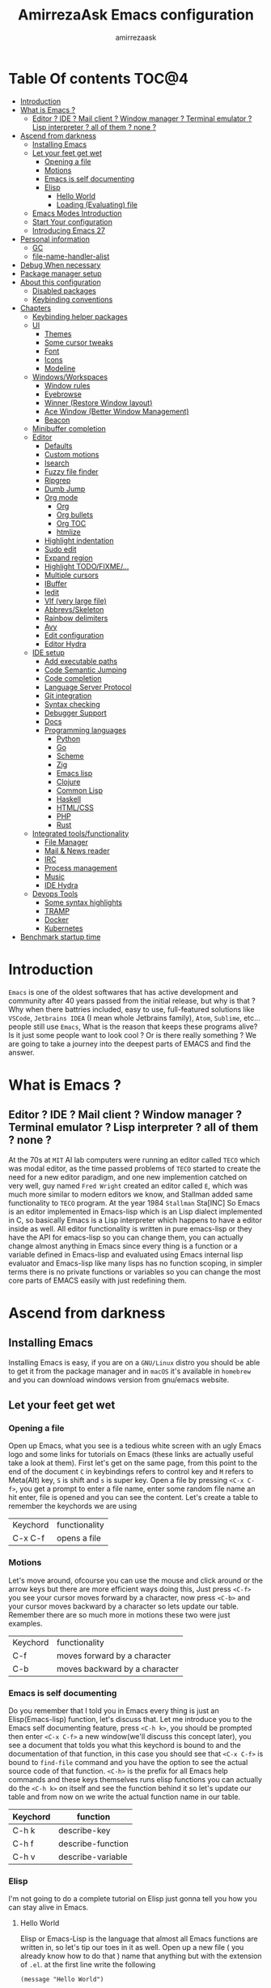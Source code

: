 #+TITLE: AmirrezaAsk Emacs configuration
#+AUTHOR: amirrezaask
* Table Of contents                                                     :TOC@4:
- [[#introduction][Introduction]]
- [[#what-is-emacs-][What is Emacs ?]]
  - [[#editor--ide--mail-client--window-manager--terminal-emulator--lisp-interpreter--all-of-them--none-][Editor ? IDE ? Mail client ? Window manager ? Terminal emulator ? Lisp interpreter ? all of them ? none ?]]
- [[#ascend-from-darkness][Ascend from darkness]]
  - [[#installing-emacs][Installing Emacs]]
  - [[#let-your-feet-get-wet][Let your feet get wet]]
    - [[#opening-a-file][Opening a file]]
    - [[#motions][Motions]]
    - [[#emacs-is-self-documenting][Emacs is self documenting]]
    - [[#elisp][Elisp]]
      - [[#hello-world][Hello World]]
      - [[#loading-evaluating-file][Loading (Evaluating) file]]
  - [[#emacs-modes-introduction][Emacs Modes Introduction]]
  - [[#start-your-configuration][Start Your configuration]]
  - [[#introducing-emacs-27][Introducing Emacs 27]]
- [[#personal-information][Personal information]]
  - [[#gc][GC]]
  - [[#file-name-handler-alist][file-name-handler-alist]]
- [[#debug-when-necessary][Debug When necessary]]
- [[#package-manager-setup][Package manager setup]]
- [[#about-this-configuration][About this configuration]]
  - [[#disabled-packages][Disabled packages]]
  - [[#keybinding-conventions][Keybinding conventions]]
- [[#chapters][Chapters]]
  - [[#keybinding-helper-packages][Keybinding helper packages]]
  - [[#ui][UI]]
    - [[#themes][Themes]]
    - [[#some-cursor-tweaks][Some cursor tweaks]]
    - [[#font][Font]]
    - [[#icons][Icons]]
    - [[#modeline][Modeline]]
  - [[#windowsworkspaces][Windows/Workspaces]]
    - [[#window-rules][Window rules]]
    - [[#eyebrowse][Eyebrowse]]
    - [[#winner-restore-window-layout][Winner (Restore Window layout)]]
    - [[#ace-window-better-window-management][Ace Window (Better Window Management)]]
    - [[#beacon][Beacon]]
  - [[#minibuffer-completion][Minibuffer completion]]
  - [[#editor][Editor]]
    - [[#defaults][Defaults]]
    - [[#custom-motions][Custom motions]]
    - [[#isearch][Isearch]]
    - [[#fuzzy-file-finder][Fuzzy file finder]]
    - [[#ripgrep][Ripgrep]]
    - [[#dumb-jump][Dumb Jump]]
    - [[#org-mode][Org mode]]
      - [[#org][Org]]
      - [[#org-bullets][Org bullets]]
      - [[#org-toc][Org TOC]]
      - [[#htmlize][htmlize]]
    - [[#highlight-indentation][Highlight indentation]]
    - [[#sudo-edit][Sudo edit]]
    - [[#expand-region][Expand region]]
    - [[#highlight-todofixme][Highlight TODO/FIXME/...]]
    - [[#multiple-cursors][Multiple cursors]]
    - [[#ibuffer][IBuffer]]
    - [[#iedit][Iedit]]
    - [[#vlf-very-large-file][Vlf (very large file)]]
    - [[#abbrevsskeleton][Abbrevs/Skeleton]]
    - [[#rainbow-delimiters][Rainbow delimiters]]
    - [[#avy][Avy]]
    - [[#edit-configuration][Edit configuration]]
    - [[#editor-hydra][Editor Hydra]]
  - [[#ide-setup][IDE setup]]
    - [[#add-executable-paths][Add executable paths]]
    - [[#code-semantic-jumping][Code Semantic Jumping]]
    - [[#code-completion][Code completion]]
    - [[#language-server-protocol][Language Server Protocol]]
    - [[#git-integration][Git integration]]
    - [[#syntax-checking][Syntax checking]]
    - [[#debugger-support][Debugger Support]]
    - [[#docs][Docs]]
    - [[#programming-languages][Programming languages]]
      - [[#python][Python]]
      - [[#go][Go]]
      - [[#scheme][Scheme]]
      - [[#zig][Zig]]
      - [[#emacs-lisp][Emacs lisp]]
      - [[#clojure][Clojure]]
      - [[#common-lisp][Common Lisp]]
      - [[#haskell][Haskell]]
      - [[#htmlcss][HTML/CSS]]
      - [[#php][PHP]]
      - [[#rust][Rust]]
  - [[#integrated-toolsfunctionality][Integrated tools/functionality]]
    - [[#file-manager][File Manager]]
    - [[#mail--news-reader][Mail & News reader]]
    - [[#irc][IRC]]
    - [[#process-management][Process management]]
    - [[#music][Music]]
    - [[#ide-hydra][IDE Hydra]]
  - [[#devops-tools][Devops Tools]]
    - [[#some-syntax-highlights][Some syntax highlights]]
    - [[#tramp][TRAMP]]
    - [[#docker][Docker]]
    - [[#kubernetes][Kubernetes]]
- [[#benchmark-startup-time][Benchmark startup time]]

* Introduction
=Emacs= is one of the oldest softwares that has active development and community after 40 years passed from the initial release, but why is
that ? Why when there battries included, easy to use, full-featured solutions like =VSCode=, =Jetbrains IDEA= (I mean whole Jetbrains family),
 =Atom=, =Sublime=, etc... people still use =Emacs=, What is the reason that keeps these programs alive? Is it just some people want to look
cool ? Or is there really something ? We are going to take a journey into the deepest parts of EMACS and find the answer.
* What is Emacs ?
** Editor ? IDE ? Mail client ? Window manager ? Terminal emulator ? Lisp interpreter ? all of them ? none ?
At the 70s at =MIT= AI lab computers were running an editor called =TECO= which was modal editor, as the time passed
problems of =TECO= started to create the need for a new editor paradigm, and one new implemention
 catched on very well, guy named =Fred Wright= created an editor called =E=, which was much more similar to modern
editors we know, and Stallman added same functionality to =TECO= program.
At the year 1984 =Stallman= Sta[INC]
So Emacs is an editor implemented in Emacs-lisp which is an Lisp dialect implemented in C, so basically Emacs is
a Lisp interpreter which happens to have a editor inside as well. All editor functionality is written in pure emacs-lisp
or they have the API for emacs-lisp so you can change them, you can actually change almost anything in Emacs since
every thing is a function or a variable defined in Emacs-lisp and evaluated using Emacs internal lisp evaluator and 
Emacs-lisp like many lisps has no function scoping, in simpler terms there is no private functions or variables so 
you can change the most core parts of EMACS easily with just redefining them.
* Ascend from darkness
** Installing Emacs
Installing Emacs is easy, if you are on a =GNU/Linux= distro you should be able to get it from the package manager and
in =macOS= it's available in =homebrew= and you can download windows version from gnu/emacs website.
** Let your feet get wet
*** Opening a file
Open up Emacs, what you see is a tedious white screen with an ugly Emacs logo and some links for tutorials on Emacs
(these links are actually useful take a look at them). First let's get on the same page, from this point to the
end of the document =C= in keybindings refers to control key and =M= refers to Meta(Alt) key, =S= is shift and =s= 
is super key. Open a file by pressing =<C-x C-f>=, you get a prompt to enter a file name, enter some random file name
an hit enter, file is opened and you can see the content. Let's create a table to remember the keychords we are using

| Keychord | functionality |
| C-x C-f  | opens a file  |

*** Motions
Let's move around, ofcourse you can use the mouse and click around or the arrow keys but there are more efficient
ways doing this, Just press =<C-f>= you see your cursor moves forward by a character, now press =<C-b>= and your 
cursor moves backward by a character so lets update our table. Remember there are so much more in motions these two
were just examples.

| Keychord | functionality                 |
| C-f      | moves forward by a character  |
| C-b      | moves backward by a character |

*** Emacs is self documenting
Do you remember that I told you in Emacs every thing is just an Elisp(Emacs-lisp) function, let's discuss that.
Let me introduce you to the Emacs self documenting feature, press =<C-h k>=, you should be prompted then enter
=<C-x C-f>= a new window(we'll discuss this concept later), you see a document that tolds you what this keychord
is bound to and the documentation of that function, in this case you should see that =<C-x C-f>= is bound to 
=find-file= command and you have the option to see the actual source code of that function. =<C-h>= is the prefix 
for all Emacs help commands and these keys themselves runs elisp functions you can actually do the =<C-h k>=
on itself and see the function behind it so let's update our table and from now on we write the actual function name 
in our table.

| Keychord | function          |
|----------+-------------------|
| C-h k    | describe-key      |
| C-h f    | describe-function |
| C-h v    | describe-variable |

*** Elisp
I'm not going to do a complete tutorial on Elisp just gonna tell you how you can stay alive in Emacs.
**** Hello World
Elisp or Emacs-Lisp is the language that almost all Emacs functions are written in, so let's tip our toes in it as 
well.
Open up a new file ( you already know how to do that ) name that anything but with the extension of =.el=.
at the first line write the following 
#+BEGIN_SRC 
(message "Hello World")
#+END_SRC
and then move your cursor to the end of the line using =<C-e>= and then press =<C-x C-e>=, now look at the =minibuffer=
you see the ="Hello World"= in there. Don't forget to =describe-key= the two keychords that you just used.
**** Loading (Evaluating) file
:PROPERTIES:
  :header-args: :tangle no
  :END:
You can evaluate eLisp expressions like you now know but you also can load a whole elisp file using =load-file= function
#+BEGIN_SRC 
(load-file "file.el")
#+END_SRC

** Emacs Modes Introduction
 First let's talk about modes, Modes are the conventional way to add functionality to Emacs.
 There are two groups of modes, Major modes and minor modes, Major modes are single modes that 
 get's loaded with a specific file extension, and they provide basic syntax highlighting.
 but minor modes are modes that can be loaded together for a buffer, so each buffer has a single 
 major mode, and multiple minor modes that added different abilities to emacs for a buffer.
 Forexample line numbers is a minor mode that is enabled globally for all buffers so all buffers
 show line numbers.
 Now that we have cool looks, 
** Start Your configuration
 Emacs configuration is nothing other than a simple elisp file that emacs loads at the startup we can specify that
 using =-l= flag to load specific file. so let's do that. Open an elisp file and name that =config.el=, and just put
 a simple hello world message in it, now go to terminal and enter =emacs -l config.el= when this instance of emacs starts
 up =switch-to-buffer= (this is a function you can describe-function it and find the keybindings little exercise)
 to the buffer called =*Messages*= and you should see your message in that buffer somewhere.
 Now you can write any elisp code in your config.el file and emacs always evaluates them as long as you pass the
 -l flag, but the conventional way of doing emacs configuration is using =~/.emacs.d/init.el= file which emacs 
 automatically loads in the startup, it's kind of the default file for this purpose.

** Introducing Emacs 27
Emacs 27 has a lot to offer, a new json parser that is implemented natively (C code) so it should speed
up the JSON based operations like LSP a lot, another thing about Emacs 27 is =early-init.el= file that gets
loaded before init.el and before GUI and package manager starts so it can help us configure Emacs even further.

* Personal information
#+begin_src emacs-lisp
    (setq user-full-name "AmirrezaAskarpour"
          user-mail-address "raskarpour@gmail.com")
#+end_src
n* Emacs internals optimizations
:PROPERTIES:
  :header-args: :tangle no
  :END:
I moved all of the code of this part to =early-init.el=.
** GC
Emacs is a really old software, many of the default values in Emacs aren't actually suited for today's
modern computers. Emacs has a built-in Garbage collector that does garbage collection every time Emacs lisp
VM reaches a threshold of memory usage, and this garbage collector sweeps are sometimes annoying, but remember 
garbage collector threshold is a tricky setting, if you set it to low you will start experiencing a lot of GC sweeps that slow you down
and if you set it very high GC sweeps take forever to finish. Default Emacs =gc-cons-threshold= is set to =800000=
which is not really enough specially for Emacs startup since it needs to scan through all your installed packages
so we are going to increase it during startup time and then after Emacs initialization we can decrease it again.
#+begin_src emacs-lisp
  (message "$$$$$$$$$$$$$$$$ should be disabled")
  (setq gc-cons-threshold (* 1024 1024 100)) ;; 100MB for Emacs initialization process
  (add-hook 'after-init-hook (lambda ()
                               (setq gc-cons-threshold (* 1024 1024 20)))) ;; reseting the gc cons to 20MB
#+end_src
** file-name-handler-alist
Emacs has a global variable called =file-name-handler-alist=, it stores handlers for various file extensions, before =use-package= era we used to
add new file extensions to this variable to load their respective handler, On every file open, Emacs looks and scans through this variable to see if it
can find a match for given file, but during the startup process we are going to only evaluate stuff so we don't need file-handlers, as result we are going 
to set this file's value to a nil value during startup and restore it's original value after emacs initialization.
#+begin_src emacs-lisp
  (defvar file-name-handler-alist-bak file-name-handler-alist "file name handler backup.")
  (setq file-name-handler-alist nil)
  (add-hook 'after-init-hook (lambda () (setq file-name-handler-alist file-name-handler-alist-bak)))
#+end_src
* Debug When necessary
#+begin_src emacs-lisp
;; (setq debug-on-error)
#+end_src
* Package manager setup
#+begin_src emacs-lisp
(defvar bootstrap-version)
(let ((bootstrap-file
       (expand-file-name "straight/repos/straight.el/bootstrap.el" user-emacs-directory))
      (bootstrap-version 5))
  (unless (file-exists-p bootstrap-file)
    (with-current-buffer
        (url-retrieve-synchronously
         "https://raw.githubusercontent.com/raxod502/straight.el/develop/install.el"
         'silent 'inhibit-cookies)
      (goto-char (point-max))
      (eval-print-last-sexp)))
  (load bootstrap-file nil 'nomessage))
(straight-use-package 'use-package)
#+end_src
* About this configuration
** Disabled packages
I actually don't use a lot of setup that I have in this configuration,
all the unused parts are disabled using =:disabled= in use-package declaration.
** Keybinding conventions
I respect Emacs keybinding conventions in my configuration with a few ideas borrowed from spacemacs.
+ All keybindings should be prefixed with =C-c= and then a single letter to avoid conflict with major modes keybindings.
+ Editor related functionalities start with prefix =e=. (some editor functions like rg or fzf are so common that I bind specific keys for them)
+ Window related functionality like eyebrowse workspaces prefix with =w=
+ Major mode / language specific functions bind with prefix =m=
+ Operating System integration keys should be prefixed with =o=
+ Devops related stuff prefixed with =d=.
* Chapters
** Keybinding helper packages
#+begin_src emacs-lisp
  (use-package which-key
    :straight t
    :config
    (setq which-key-idle-delay 0.2)
    (which-key-add-key-based-replacements "C-c m" "Major mode functions")
    (which-key-add-key-based-replacements "C-c w" "workspace functionality")
    (which-key-add-key-based-replacements "C-c o" "external tools integration")
    (which-key-add-key-based-replacements "C-c e" "Editor functions")
    (which-key-add-key-based-replacements "C-c d" "Devops related functions")
    (which-key-mode 1)
    (which-key-setup-minibuffer))
  (use-package hydra :straight t)
  (use-package pretty-hydra :straight t)
#+end_src
For keybinding helpers I use two packages
+ =Which-key= when ever a key is pressed tell us what other options we have.
+ =Hydra= It's hard to explain exactly what hydra does, It creates interactive
keybindings like the ones in magit forexample but with more features.
[["https://www.youtube.com/watch?v=ONHEDj3kWrE&t=1258s"][Hydra Demo]]

** UI
*** Themes
  Now that we have use-package we can start installing thems, packages, etc. Let's start by installing some thems.
  for some time now I am using modus themes by the amazing =Protesilaos Stavrou= (btw check his youtube channel) which are simple but elegant themes
  but if you want a more modern look like =VSCode= or =Atom= you can use =doom-themes= as well.
  ([[https://github.com/hlissner/emacs-doom-themes/tree/screenshots][Doom Themes Screenshots]])
  #+BEGIN_SRC emacs-lisp
    (use-package modus-operandi-theme :straight t :defer t)
    (use-package modus-vivendi-theme :straight t :defer t)
    (use-package spacemacs-theme :straight t :defer t)
    (use-package doom-themes :straight t :defer t)
    (use-package badwolf-theme :straight t :defer t)
    (use-package monochrome-theme :straight t :defer t)
    (use-package purple-haze-theme :straight t :defer t)
    (use-package darkburn-theme :straight t :defer t)
    (use-package zenburn-theme :straight t :defer t)
  #+END_SRC
  You probably notice the =:defer= part in use-package, with =:defer= keyword (:something is called a keyword in elisp)
  use-package knows that we don't need this package to be loaded in startup, since we actually don't need all of our themes
  to be loaded at startup. Another keyword that you see is =:straight= that is telling use-package to make certain
  that this package is installed, and if it's not install it from elpa repo.
  Now let's set a theme
  #+BEGIN_SRC emacs-lisp
           (use-package emacs 
             :config 
             (setq ring-bell-function t)
             (setq visible-bell t))

           (use-package custom
             :demand
             :bind (("<f12>" . amirreza/toggle-color-mode))
             :config
             (defvar amirreza/current-mode 'dark "Current color of Emacs.")
             (defvar amirreza/dark-theme 'modus-vivendi)
             (defvar amirreza/light-theme 'modus-operandi)

             (defmacro amirreza/--load-theme (&rest theme-opts)
               `(progn (mapc #'disable-theme custom-enabled-themes)
                       (load-theme ,@theme-opts)))

             (defun amirreza/load-theme (theme)
               (interactive "sEnter Theme: ")
               (amirreza/--load-theme (intern theme) t))
             (defun amirreza/apply-color (mode)
               "Apply current color mode to Emacs."
               (if (eq amirreza/current-mode 'dark)
                   (amirreza/--load-theme amirreza/dark-theme t)
                 (amirreza/--load-theme  amirreza/light-theme t)))

             (defun amirreza/toggle-color-mode ()
               "Toggle current mode to the opposite"
               (interactive)
               (if (eq amirreza/current-mode 'dark)
                   (setq amirreza/current-mode 'light)
                 (setq amirreza/current-mode 'dark))
               (amirreza/apply-color amirreza/current-mode))
            (amirreza/apply-color amirreza/current-mode))
  #+END_SRC
***** Performance Tip 
 About 95% of packages we use don't need to be loaded at startup and =:defer= is only one of the multiple
 ways of lazy-loading in use-package we will see others later on.
*** Some cursor tweaks
 #+BEGIN_SRC emacs-lisp
    (use-package emacs
      :config
      (setq-default cursor-type 'box))

    (use-package frame
      :config
      (blink-cursor-mode -1))
    (use-package hl-line
      :config
      (global-hl-line-mode +1))

  #+END_SRC
*** Font
  To use specific font in Emacs you just need to call a function, that's easy ha ??
  #+BEGIN_SRC emacs-lisp
    (defvar amirreza/font "Jetbrains Mono-10")
    (set-face-attribute 'default t :font amirreza/font)
    (set-frame-font amirreza/font nil t)
    (global-prettify-symbols-mode 1)
  #+END_SRC
  If you evaluate code above you see the font changes.
  Now let's write some elisp, let's say that we want to have a function that we can call and change 
  our font interactively, let's write it.
  #+BEGIN_SRC emacs-lisp
    (defun hitchhiker/change-font (font size)
      (interactive "sFont: \nnSize: ")
      (set-face-attribute 'default t :font (format "%s-%d" font size))
      (set-frame-font (format "%s-%d" font size) nil t))
  #+END_SRC
  I'm not gonna discuss this function line by line, I'm only going to discuss calling it for now,
  for calling this function we have two ways, calling it from the code, or calling it interactively
  but how ? Emacs has a default keychord called M-x (execute-extended-command) that calls a interactive
  function interactively, many packages has these kind of functions for example load-theme that we used
  before is interactive as well, if we call it we will prompted to enter the font first and then the size
  and volla :).

*** Icons
 Emacs by default has no icons anywhere, but if you like icons forexample in the file browser
 you need to install a package for that. For icons we are going to use =all-the-icons= package which
 is a gourges icon package for emacs.
 #+BEGIN_SRC emacs-lisp :eval no
   (use-package all-the-icons

     :straight t
     :commands (all-the-icons-octicon
            all-the-icons-faicon
            all-the-icons-fileicon
            all-the-icons-wicon
            all-the-icons-material
            all-the-icons-alltheicon))

   (use-package all-the-icons-dired

     :straight t
     :init
     (add-hook 'dired-mode-hook 'all-the-icons-dired-mode))
 #+END_SRC
 =:commands= in use-package defers the loading of the package until on of listed commands (interactive functions)
 is called, basically first buffer that wants to use that it will get loaded. =:init= means when emacs started 
 no matter what are the other options evaluate the forms after =:init=.
*** Modeline
 #+begin_src emacs-lisp
   (use-package emacs 
     :config
     (setq amirreza/modeline-seperator "   ")
     (setq-default mode-line-format (list
                                     mode-line-front-space
                                     mode-line-misc-info ;; eyebrowse workspace number
                                     amirreza/modeline-seperator
                                     mode-line-modified
                                     amirreza/modeline-seperator
                                     "%m"
                                     amirreza/modeline-seperator
                                     "%b"
                                     amirreza/modeline-seperator
 ;;                                    mode-line-modes
 ;;                                  amirreza/modeline-seperator
                                     mode-line-position
                                     amirreza/modeline-seperator
                                     '(:eval vc-mode)
                                     mode-line-end-spaces
                                     )))
 #+end_src
** Windows/Workspaces
*** Window rules
Emacs windows can be configured in the matter of where their gonna open.
#+BEGIN_SRC emacs-lisp
    (setq display-buffer-alist
          '(("\\*\\(Backtrace\\|Warnings\\|Compile-Log\\|Messages\\)\\*"
               (display-buffer-in-side-window)
               (window-width . 0.40)
               (side . right)
               (slot . 0))
            ("^vterm"
              (display-buffer-in-side-window)
              (window-width . 0.40)
              (side . right)
              (slot . 0)
              )
            ("\\*rg"
              (display-buffer-in-side-window)
              (window-height . 0.50)
              (side . right)
              (slot . 0))))
#+END_SRC
*** Eyebrowse
=Eyebrowse= gives you =i3= like experience in Emacs, let's you have multiple workspaces and switch between them.
#+BEGIN_SRC emacs-lisp
      (use-package eyebrowse :straight t
        :commands (eyebrowse-close-window-config
                   eyebrowse-create-window-config
                   eyebrowse-switch-to-window-config-0
                   eyebrowse-switch-to-window-config-1
                   eyebrowse-switch-to-window-config-2
                   eyebrowse-switch-to-window-config-3
                   eyebrowse-switch-to-window-config-4
                   eyebrowse-switch-to-window-config-5
                   eyebrowse-switch-to-window-config-6
                   eyebrowse-switch-to-window-config-7
                   eyebrowse-switch-to-window-config-8
                   eyebrowse-switch-to-window-config-9)

        :config (eyebrowse-mode +1)
        (pretty-hydra-define eyebrowse-hydra (:hint nil :exit t)
          ("Workspaces"
            (("0" eyebrowse-switch-to-window-config-0)
            ("1" eyebrowse-switch-to-window-config-1)
            ("2" eyebrowse-switch-to-window-config-2)
            ("3" eyebrowse-switch-to-window-config-3)
            ("4" eyebrowse-switch-to-window-config-4)
            ("5" eyebrowse-switch-to-window-config-5)
            ("6" eyebrowse-switch-to-window-config-6)
            ("7" eyebrowse-switch-to-window-config-7)
            ("8" eyebrowse-switch-to-window-config-8)
            ("9" eyebrowse-switch-to-window-config-9))
        
           "Actions"
            (("d" eyebrowse-close-window-config)
            ("c" eyebrowse-create-window-config)
            ("e" keyboard-quit))))
    
        :bind ("C-c w" . eyebrowse-hydra/body))

#+END_SRC
*** Winner (Restore Window layout)
When we are working with multiple windows open but we might maximize one window to focus
on it, but when we are done with focus mode ;) we need that layout back that's were winner mode
comes handy you can restore last window layout with just a function called =winner-undo= that
by default is bound to =C-c <left>=.
#+BEGIN_SRC emacs-lisp
  (use-package winner 
    :commands (winner-redo winner-undo))
#+END_SRC
*** Ace Window (Better Window Management)
#+BEGIN_SRC emacs-lisp
      (use-package ace-window
        :straight t
        :commands (ace-window)
        :bind (("C-x o" . 'ace-window)
               ("C-x C-o" . 'ace-window)))
#+END_SRC
*** Beacon
#+begin_src emacs-lisp
  (use-package beacon
    :straight t
    :defer 1
    :config (beacon-mode 1))
#+end_src
** Minibuffer completion
#+begin_src emacs-lisp
  ;; orderless completion style, we can divide our search string into space seperated parts
  (use-package orderless
    :straight t
    :config
    (setq completion-styles '(orderless)))

  (use-package icomplete
    :demand
    :bind
    (:map global-map
                  ("M-y" . amirreza/show-kill-ring)
     :map icomplete-minibuffer-map
          ("C-n" . icomplete-forward-completions)
          ("C-p" . icomplete-backward-completions)
          ("C-f" . icomplete-forward-completions)
          ("C-b" . icomplete-backward-completions)
          ("<right>" . icomplete-forward-completions)
          ("<left>" . icomplete-backward-completions)
          ("<down>" . icomplete-forward-completions)
          ("<up>" . icomplete-backward-completions)
          ("<RET>" . icomplete-force-complete-and-exit)
          ("<tab>" . icomplete-force-complete))
    :config
    (defun amirreza/show-kill-ring ()
      (interactive)
      (insert (completing-read "Insert: " kill-ring)))
    (setq icomplete-max-delay-chars 2
          icomplete-show-matches-on-no-input t
          icomplete-hide-common-prefix nil
          completion-ignore-case t)
    (when (> emacs-major-version 26)
      (fido-mode -1))
    (icomplete-mode 1))

  (use-package icomplete-vertical
    :straight t
    :demand
    :bind
    (:map icomplete-minibuffer-map
           ("C-v" . icomplete-vertical-toggle))
    :config
    (icomplete-vertical-mode -1))
#+end_src
** Editor
*** Defaults
#+begin_src emacs-lisp
  (use-package emacs
    :config
    (setq-default
     indent-tabs-mode nil
     tab-width 4) ;; emacs tabs settings

    (setq backup-directory-alist
          '(("." . "~/.emacs.d/backup/"))) ;; put all emacs backup files in oneplace
    (setq backup-by-copying t)
    (setq version-control t)
    (setq delete-old-versions t)
    (setq kept-new-versions 6)
    (setq kept-old-versions 2)
    (setq create-lockfiles nil)

    (defalias 'yes-or-no-p 'y-or-n-p) ;; answer with y-n instead of yes-no

    (setq echo-keystrokes 0.1) ;; echo keystrokes in minibuffer faster

    (setq use-dialog-box nil) ;; ask quesions in minibuffer
    (setq inhibit-splash-screen 0) ;; disable startup screen
    (setq ring-bell-function 'ignore) ;; don't make a sound

    (set-terminal-coding-system 'utf-8) ;; default emacs encodings
    (set-keyboard-coding-system 'utf-8)
    (prefer-coding-system 'utf-8)
    (setq-default fill-column 80) ;; column number which emacs start to line wrap.

                                          ; vertical scrolling
    (setq scroll-step 1)
    (setq scroll-margin 1)
    (setq scroll-conservatively 101)
    (setq scroll-up-aggressively 0.01)
    (setq scroll-down-aggressively 0.01)
    (setq auto-window-vscroll nil)
    (setq fast-but-imprecise-scrolling nil)
    (setq mouse-wheel-scroll-amount '(1 ((shift) . 1)))
    (setq mouse-wheel-progressive-speed nil)
    ;; Horizontal Scroll
    (setq hscroll-step 1)
    (setq hscroll-margin 1))

  (use-package cus-edit
    :config
    (setq custom-file "~/.emacs.d/custom.el"))

  (use-package delsel ;; delete region when start typing
    :hook (after-init . delete-selection-mode))

  (use-package simple
    :config
    (column-number-mode +1)
    (setq kill-ring-max 15))

  (use-package display-line-numbers
    :disabled t
    :config
    (global-display-line-numbers-mode +1))

  (use-package paren 
    :config
    (show-paren-mode 1)
    (setq show-paren-delay 0))

#+end_src
*** Custom motions
#+begin_src emacs-lisp
  (global-set-key (kbd "M-n") (lambda () (interactive) (next-line 10)))
  (global-set-key (kbd "M-p") (lambda () (interactive) (previous-line 10)))
#+end_src
*** Isearch
Isearch is emacs internal package for searching in buffers, I actually don't use it 
very often since I'm using swiper but I configured it so let it be here any way.
#+begin_src emacs-lisp
    (use-package isearch
      :config
      (setq isearch-highlight t)
      (setq isearch-whitespace-regexp ".*?")
      (setq isearch-lax-whitespace t)
      (setq isearch-regexp-lax-whitespace nil)
      (setq isearch-lazy-highlight t)
      :commands 
      (isearch-forward-regexp
       isearch-backward-regexp
       isearch-forward
       isearch-backward))

#+end_src
*** Fuzzy file finder 
Fuzzy file search is amazing tool that doesn't choke up even in my home folder 
it's just magic.
#+begin_src emacs-lisp
    (use-package fzf
      :straight (:repo "amirrezaask/fzf.el")
      :bind (("C-c f f" . fzf)
             ("C-c f d" . fzf-directory))
      :commands (fzf fzf-directory))
#+end_src
*** Ripgrep
Ripgrep is another magical tool that replaces the old =grep= command and actually
it's just amazing tool
#+begin_src emacs-lisp
(use-package rg :straight t :commands (rg))
#+end_src
*** Dumb Jump
Dumb jump is actually a smart way of jumping to defenitions using grep tools like
=ag= or =rg=.
#+begin_src emacs-lisp
  (use-package dumb-jump
    :straight t
    :commands
    (dumb-jump-go
     dumb-jump-back)
    :config
    (dumb-jump-mode 1))
#+end_src
*** Org mode
**** Org
#+BEGIN_SRC emacs-lisp
    (use-package org
    :demand
    :init
    (defun amirreza/--org-insert-elisp-code-block ()
      (interactive)
      (insert (format "#+begin_src emacs-lisp\n\n#+end_src"))
      (previous-line)
      (beginning-of-line))
    :bind (:map org-mode-map
                ("C-c c b" . amirreza/--org-insert-elisp-code-block))
    :config
    (setq org-ellipsis "⤵")
    (setq org-src-fontify-natively t)
    (setq org-src-tab-acts-natively t)
    (setq org-support-shift-select t)
    (setq org-src-window-setup 'current-window)
    (setq org-agenda-files '("~/org/work.org" "~/org/personal.org")))
#+END_SRC
**** Org bullets
#+BEGIN_SRC emacs-lisp
(use-package org-bullets
  :straight t
  :hook (org-mode . org-bullets-mode))
#+END_SRC
**** Org TOC
#+begin_src emacs-lisp
(use-package toc-org :straight t :hook (org-mode . toc-org-mode))
#+end_src
**** htmlize
#+begin_src emacs-lisp
(use-package htmlize :straight t :defer t)
#+end_src
*** Highlight indentation
#+begin_src emacs-lisp
 (use-package highlight-indent-guides
   :straight t
   :hook ((yaml-mode) . highlight-indent-guides-mode)
   :init
   (setq highlight-indent-guides-method 'character)
   :config
   (add-hook 'focus-in-hook #'highlight-indent-guides-auto-set-faces))
#+end_src
*** Sudo edit
#+begin_src emacs-lisp
   (use-package sudo-edit
        :straight t
        :commands (sudo-edit))
#+end_src
*** Expand region
#+begin_src emacs-lisp
   (use-package expand-region
     :straight t
     :bind (("C-=" . 'er/expand-region)
	    ("C--" . 'er/contract-region)))
#+end_src
*** Highlight TODO/FIXME/...
#+begin_src emacs-lisp
 (use-package hl-todo
   :straight t
   :hook ((prog-mode) . hl-todo-mode)
   :config
   (setq hl-todo-highlight-punctuation ":"
	 hl-todo-keyword-faces
	 `(("TODO"       warning bold)
	   ("FIXME"      error bold)
	   ("HACK"       font-lock-constant-face bold)
	   ("REVIEW"     font-lock-keyword-face bold)
	   ("NOTE"       success bold)
	   ("DEPRECATED" font-lock-doc-face bold))))
#+end_src
*** Multiple cursors
#+begin_src emacs-lisp
  (use-package multiple-cursors
    :straight t
    :commands (mc/edit-lines
      mc/mark-all-like-this
      mc/mark-next-like-this
      mc/skip-to-next-like-this
      mc/unmark-next-like-this
      mc/mark-previous-like-this
      mc/skip-to-previous-like-this
      mc/unmark-previous-like-this
      mc/mark-all-in-region-regexp
      mc/insert-numbers
      mc/insert-letters)
    :bind ("C->" .  amirreza-editor-mc-hydra/body)
    :config
    (pretty-hydra-define amirreza-editor-mc-hydra (:hint nil)
      ("Put cursor on"
       (("n" mc/mark-next-like-this "Mark next like this")
        ("p" mc/mark-previous-like-this "Mark next like this")
        ("a" mc/mark-all-like-this "Mark next like this")))))

#+end_src
*** IBuffer
#+begin_src emacs-lisp
  (use-package ibuffer
    :bind (("C-x C-b" . 'ibuffer)))
  (use-package ibuffer-projectile 
    :straight t
    :hook (ibuffer . ibuffer-projectile-set-filter-groups))

#+end_src
*** Iedit
#+begin_src emacs-lisp
  (use-package iedit
       :straight t
       :commands iedit-mode)
#+end_src
*** Vlf (very large file)
#+begin_src emacs-lisp
(use-package vlf :straight t :defer t)
#+end_src
*** Abbrevs/Skeleton
Every human being has limited number of keystrokes left, so let's make every one of them count.
Abbrev mode is Emacs internal that expands on defined abbrevations,
Abbrev mode is really helpful but in more complicated scenarios we need more smart tool,
so we use skeleton mode and we combine that with abbrev mode to get maximum power, we are 
going to define our skeletons in their respective languages. Snippet macro defines a new snippet,
Snippets are basically combination of abbrevs and skeletons, abbrevs are used for triggering
skeleton and skeleton does it's job of inserting text.
#+begin_src emacs-lisp
          (use-package abbrev :demand)
          (use-package skeleton :demand
            :config
            (defmacro amirreza/defsnippet (mode abbrv &rest skeleton-expansions)
              "Snippets are wrapper around skeleton and abbrevs."
              (let ((command-name (intern (format "amirreza/snippet-%s-%s" mode abbrv))))
                `(progn
                   (define-skeleton ,command-name ""
                     ,@skeleton-expansions)
                   (define-abbrev local-abbrev-table ,abbrv "" (quote ,command-name))))))
#+end_src

*** Rainbow delimiters
#+begin_src emacs-lisp
(use-package rainbow-delimiters :straight t :hook (prog-mode . rainbow-delimiters-mode))
#+end_src

*** Avy
#+begin_src emacs-lisp
    (use-package avy :straight t
      :commands (avy-goto-char avy-goto-char-2 avy-goto-lineavy-goto-word-1))
#+end_src
*** Edit configuration
#+begin_src emacs-lisp
    (defun amirreza/edit-configuration ()
       (interactive)
       (find-file "~/.emacs.d/README.org"))
#+end_src
*** Editor Hydra
#+begin_src emacs-lisp
      (pretty-hydra-define amirreza-editor-git-hydra (:hint nil :exit t)
        ("Actions"
         (("g" magit "Magit")
          ("m" git-messenger:popup-message "Git messanger"))))

      (pretty-hydra-define amirreza-editor-jump (:hint nil :exit t)
        ("Jump to"
         (("l" avy-goto-line "Avy jump to line")
          ("w" avy-goto-word-1 "Avy jump to word")
          ("cc" avy-goto-char-2 "Avy jump to characters")
          ("c" avy-goto-char "Avy jump to character")
          ("d" dumb-jump-go "dumb jump jump to defenition")
          ("b" dumb-jump-back "dumb jump jump to defenition"))))

      (pretty-hydra-define amirreza-editor-hydra (:hint nil :exit t)
        ("Actions"
         (("f" fzf "Fuzzy file search")
          ("e" amirreza/edit-configuration "Edit Emacs configuration file")
          ("g" amirreza-editor-git-hydra/body "Git actions")
          ("i" iedit "IEdit")
          ("r" rg "Ripgrep")
          ("m" amirreza-editor-mc-hydra/body "Multi cursors")
          ("j" amirreza-editor-jump/body "Jump to")
          ("s" sudo-edit "Sudo edit"))))

       (global-set-key (kbd "C-c e") 'amirreza-editor-hydra/body)
#+end_src
** IDE setup
*** Add executable paths
#+begin_src emacs-lisp
  (use-package exec-path-from-shell 
    :straight t 
    :defer 1
    :config 
    (setq exec-path-from-shell-shell-name "sh")
    (exec-path-from-shell-initialize))
#+end_src
*** Code Semantic Jumping
Emacs has a builtin tool called Imenu which major modes hook to and feed it data about semantic blocks in the current buffer,
we can use it to jump around our code based on semantics of that language (forexample structs or functions).
#+begin_src emacs-lisp
    (use-package imenu
      :bind ("M-i" . imenu))
#+end_src
*** Code completion
Code completion consists of two parts, A source/server that provides the completions and 
an engine that knows when to open prompt and show the completions. We will configure servers later
but now we need to install the engine that shows us the completion.
=Company-mode= in my opinion is the best one out there, it consists of =backends= and =frontends=
backends connect to multiple tools that provide the completions and frontends are about the GUI.
Since we are going to use LSP as the main source for the completions we just need the default 
configuration of company.
For company backends we are going to use =company-capf= which is abbrv for =company complete at point function= which is a function in Emacs that major modes
can call an get completions based on that.
#+BEGIN_SRC emacs-lisp
  (use-package company
    :demand
    :straight t
    :bind (:map company-active-map
                ("C-n" . company-select-next)
                ("C-p" . company-select-previous)
                ("C-o" . company-other-backend)
                ("<tab>" . company-complete-common-or-cycle)
                ("RET" . company-complete-selection))
    :config
    (setq company-minimum-prefix-lenght 1)
    (setq company-tooltip-limit 30)
    (setq company-idle-delay 0.0)
    (setq company-echo-delay 0.1)
    (setq company-backends '(company-capf company-dabbrev company-files company-dabbrev-code))
    (defmacro amirreza/with-backends (mode backends) 
      "Register a buffer local variable with given BACKENDS for given MODE. For registering backends for various modes use this"
      (let ((mode-hook (intern (concat (symbol-name mode) "-hook"))))
        (message "amirreza/with-backends called with %s %s %s" mode backends mode-hook)
        `(add-hook (quote ,mode-hook) (lambda ()
                                        (setq-local company-backends (quote ,backends))))))
    (global-company-mode t))

#+end_src
*** Language Server Protocol
Language Server protocol is a open source protocol developed by microsoft but now it's being
developed by community, it defines a communication protocol that a lanaguge server (let's say gopls)
can talk to various clients (let's say Emacs, Vi, VSCode) and provide several features such
as auto-complete or syntax linting.
#+BEGIN_SRC emacs-lisp
    (use-package lsp-mode 
      :straight t
      :commands (lsp lsp-deferred)
      :hook 
      ((python-mode
        go-mode) . lsp)
      :config
      (setq lsp-auto-guess-root t)
      :commands (lsp))

  (use-package dap-mode :straight t :defer t)
#+END_SRC
LSP-ui is a mode from the same author with the goal of configuring several Emacs packages to 
help ease developer experience when using LSP.
#+BEGIN_SRC emacs-lisp
  ;; (use-package lsp-ui :straight t :commands lsp-ui-mode :hook (lsp-mode . lsp-ui-mode))
#+END_SRC
*** Git integration
#+BEGIN_SRC emacs-lisp
  (use-package magit
    :straight t
    :commands (magit-status)
    :bind
    (("C-x g" . 'magit-status)))

  (use-package diff-hl
    :straight t
    :config (global-diff-hl-mode 1))

  (use-package
    gitconfig-mode
    :straight t
    :mode "/\\.gitconfig\\'")

  (use-package gitignore-mode
    :straight t
    :mode "/\\.gitignore\\'")

  (use-package gitattributes-mode
    :straight t
    :mode "/\\.gitattributes\\'")

  (use-package git-messenger
    :straight t
    :commands
    (git-messenger:popup-message)
    :config
    (setq git-messenger:show-detail t)
    (setq git-messenger:use-magit-popup t))
#+END_SRC
*** Syntax checking
Emacs comes with a built in syntax checker called =flymake=, but since emacs community favors =flycheck= over =flymake= we are going to setup flycheck.
#+BEGIN_SRC emacs-lisp
  (use-package flycheck
    :straight t
    :hook (prog-mode . flycheck-mode))
#+END_SRC
*** Debugger Support
TBA
*** Docs
#+begin_src emacs-lisp
  (use-package eldoc
    :hook (prog-mode . eldoc-mode))
#+end_src
*** Programming languages
**** Python
***** Python Mode
  Emacs itself comes with =python-mode= which is python major mode that provides emacs with 
  syntax highlighting and some other features on python, so we just need to configure it the way 
  we want. I added some custom python functions to suit my python needs like the docstring function
  that inserts a docstring in python syntax.
  #+BEGIN_SRC emacs-lisp
    (use-package python-mode
      :mode "\\.py\\'"
      :config
      (defun amirreza/python-insert-docstring ()
        (interactive)
        (insert "'''\n'''")
        (previous-line))
      :bind
      (:map python-mode-map 
        ("C-c m d" . amirreza/python-insert-docstring)))
  #+END_SRC
***** Microsoft Language Server
  #+begin_src emacs-lisp
  (use-package lsp-python-ms :straight t :after python-mode)
  #+end_src
***** Pipenv
  =Pipenv= is now the de facto tool for python programmers to manage their project deps, so it's nice
  to have a wrapper for it in Emacs.
  #+BEGIN_SRC emacs-lisp
    (use-package pipenv
	         :straight t
	         :after python-mode)
  #+END_SRC
***** Py-autopep8
  We are using LSP for all our IDE like features but right now python lanugage server does not
  provide formmatting feature for python so we need to use another package called =py-autopep8= which
  actually is just a wrapper around python package that you need to install from =pypi= called 
  no suprises =py-autopep8=. We install this package and we need this package to hook it's format 
  function to =before-save-hook= of emacs, luckily this package provides a helper function to do that.
  #+BEGIN_SRC emacs-lisp
  (use-package py-autopep8
    :straight t
    :hook python-mode
    :config
    (py-autopep8-enable-on-save))

  #+END_SRC
**** Go
***** Go-mode
  Golang by default is not supported in Emacs, but don't fear, we can fix that by simply installing
  =go-mode= which is a major mode and it provides the basic syntax highlighting that we need, we also
  need to configure this package to enable some LSP features that are necessary like formatting. For
  go to work perfectly you need to add the =GOPATH= to your =exec-path= to let emacs find go binaries
  that it needs.
  #+BEGIN_SRC emacs-lisp
    (use-package go-mode
      :straight t
      :mode ("\\.go\\'" . go-mode)
      :init
      (add-hook 'go-mode-hook 'amirreza/go-hook)
      :config
      (defun amirreza/go-hook ()
        (interactive)
        ;; custom snippets
        (amirreza/defsnippet "go" "fmain" "" "func main() {" \n "}")
        (amirreza/defsnippet "go" "pkgm" "Package: " "package " str \n)
        (amirreza/defsnippet "go" "pl" "" "fmt.Println(\"" _ "\")") ;; _ is the cursor position after the expansion
        (amirreza/defsnippet "go" "pf" "" "fmt.Printf(\"" _ "\")")
        (amirreza/defsnippet "go" "ifer" "" "if err != nil {" \n _ \n "}")
        (amirreza/defsnippet "go" "if" "" "if " _ "{" \n "}")
        (amirreza/defsnippet "go" "for" "" "for " _ " := range {" \n \n "}")
        (amirreza/defsnippet "go" "fn" "" "func " _ "() {" \n \n "}")
        (amirreza/defsnippet "go" "tf" "" "func " _ "(t *testing.T) {" \n \n "}")
        (amirreza/defsnippet "go" "hh" "" "func " _ "(w http.ResponseWriter, r *http.Request) {" \n \n "}")

        (pretty-hydra-define amirreza-go-generator-hydra (:hint nil :exit t)
          ("Code blocks"
           (("t" amirreza/snippet-go-tf "test function")
            ("hh" amirreza/snippet-go-hh "http handler")
            ("f" amirreza/snippet-go-for "For loop")
            ("i" amirreza/snippet-go-if "If")
            ("pl" amirreza/snippet-go-pl "fmt.println")
            ("pf" amirreza/snippet-go-pf "fmt.printf"))))

        (define-key go-mode-map (kbd "<f5> r")
          (lambda () (interactive)
            (start-process "GoRun" "*GoRun*" "go" "run" (format "%s" buffer-file-name))))

        (define-key go-mode-map (kbd "C-c m g") 'amirreza-go-generator-hydra/body)
        ;; add go binaries to exec-path
        (add-to-list 'exec-path (concat (getenv "HOME") "/go/bin"))

        ;; show lambdas instead of funcs
        (setq-local prettify-symbols-alist '(("func" . 955)))
        (add-hook 'before-save-hook 'lsp-format-buffer t t)
        (add-hook 'before-save-hook 'lsp-organize-imports t t)))

  #+END_SRC
***** Go-add-tags
  it's always a pain to manually add struct tags for a struct specially when
  the struct has so many fields, again thanks to the emacs community we have package for that 
  to ease that task for us.
  #+BEGIN_SRC emacs-lisp
    (use-package go-add-tags :straight t :bind (:map go-mode-map ("C-c m s t" . go-add-tags)))
  #+END_SRC
***** Go-test
  =VSCode= has a great support when it comes to running go tests, it gives you the ability to 
  run a test when you are editing or viewing it but it does'nt mean that Emacs can't do that.
  #+BEGIN_SRC emacs-lisp
    (use-package gotest :straight t 
      :bind
      (:map go-mode-map 
            ("C-c m t f" . go-test-current-file)
            ("C-c m t t" . go-test-current-test)))
  #+END_SRC
**** Scheme
  I use guile as my scheme compiler.
  #+begin_src emacs-lisp
    (use-package scheme
    :config
    (setq scheme-program-name "guile"))
  #+end_src
**** Zig
  #+begin_src emacs-lisp
    (use-package zig-mode 
      :straight t
      :mode "\\.zig\\'")
  #+end_src
**** Emacs lisp
  Emacs lisp should be supported by default ha ? actually it has almost all support you need but 
  we can even go further.x
  #+BEGIN_SRC emacs-lisp
    (use-package elisp-mode
      :hook
      (emacs-lisp-mode-hook . amirreza/elisp-hook)
      :config
      (defun amirreza/elisp-hook ()
        (setq-local prettify-symbols-alist '(("fn" . 955)))
        (defun --amirreza/emacs-lisp-repeat (str count)
          "Create dashes with given COUNT."
          (let ((dashes ""))
            (dotimes (iterator count dashes)
              (setq dashes (concat dashes str)))))

        (defun --amirreza/emacs-lisp-wrap-text-in-spaces (text)
          (let* ((len (length text))
                 (spaces-length-side (/ (- 80 len) 2))
                 (spaces-side (--amirreza/emacs-lisp-repeat " " spaces-length-side)))
            (format "%s%s%s" spaces-side text spaces-side)))

        (defun amirreza/emacs-lisp-insert-comment-line (text)
          "Insert a comment line with given TEXT."
          (interactive "sComment: ")
          (let* ((text-wrapped (--amirreza/emacs-lisp-wrap-text-in-spaces text))
                 (dashes (--amirreza/emacs-lisp-repeat "=" 80))))
          (insert (format "\n;;%s\n;;%s\n;;%s" dashes text-wrapped dashes))))
      :bind
      (:map emacs-lisp-mode-map
            ("C-c m d" . 'amirreza/emacs-lisp-insert-comment-line)))
  #+END_SRC
**** Clojure
***** Clojure Mode
      #+BEGIN_SRC emacs-lisp
        (use-package clojure-mode :straight t
          :mode "\\.cljs?\\'"
          :config
          (setq-local prettify-symbols-alist '(("fn" . 955) ; λ
                                                ("->" . 8594))))
      #+END_SRC
***** Cider
  #+BEGIN_SRC emacs-lisp
    (use-package cider 
      :straight t
      :commands (cider cider-jack-in))
  #+END_SRC
**** Common Lisp
***** Common-lisp mode
  #+BEGIN_SRC emacs-lisp
  (use-package lisp-mode :mode "\\.cl\\'")
  #+END_SRC
***** Common Lisp Integrated Environment
  #+BEGIN_SRC emacs-lisp
  (use-package sly :straight t :mode "\\.cl\\'")
  #+END_SRC
**** Haskell
***** Haskell mode
  #+BEGIN_SRC emacs-lisp
  (use-package haskell-mode :straight t :mode "\\.hs\\'")
  #+END_SRC
***** Haskell IDE engine
  #+BEGIN_SRC emacs-lisp
  (use-package lsp-haskell :straight t :hook haskell-mode)
  #+END_SRC
**** HTML/CSS
  #+BEGIN_SRC emacs-lisp
    (use-package web-mode :straight t :mode ("\\.html\\'" "\\.css\\'"))
  #+END_SRC
**** PHP
***** PHP mode
  #+BEGIN_SRC emacs-lisp
  (use-package php-mode :straight t :mode "\\.php\\'")
  #+END_SRC
***** PHP Runtime Integration
  #+BEGIN_SRC emacs-lisp
  (use-package php-runtime :straight t :after php-mode)
  #+END_SRC
***** Composer Integration
  #+BEGIN_SRC emacs-lisp
    (use-package composer :straight t :after php-mode)
  #+END_SRC
***** PHPUnit
  #+BEGIN_SRC emacs-lisp
    (use-package phpunit :straight t
      :commands (php-current-test php-current-class php-current-project)
      :bind (:map php-mode-map 
                  ("C-c m t t" . php-current-test)
                  ("C-c m t c" . php-current-class)
                  ("C-c m t p" . php-current-project)))
  #+END_SRC
**** Rust
***** Rust mode
  #+BEGIN_SRC emacs-lisp
  (use-package rust-mode :straight t :mode "\\.rs\\'")
  #+END_SRC

** Integrated tools/functionality
*** File Manager
  #+begin_src emacs-lisp
      (use-package dired
        :config
        (add-hook 'dired-mode-hook (lambda () 
                                     (dired-hide-details-mode 1))))

      (use-package dired-sidebar :straight t
        :bind
        (("<f8>" . dired-sidebar-toggle-sidebar)))

      (use-package dired-subtree
        :straight t
        :bind (:map dired-mode-map
                    ("<tab>" . dired-subtree-toggle)))

      (use-package peep-dired
        :straight t
        :after dired
        :config
        (setq peep-dired-cleanup-on-disable t)
        (setq peep-dired-enable-on-directories nil)
        (setq peep-dired-ignored-extensions
              '("mkv" "webm" "mp4" "mp3" "ogg" "iso"))
        :bind (:map dired-mode-map
                    ("P" . peep-dired)))
  #+end_src

*** Mail & News reader
  Mail setup in Emacs using Gnus.
  #+begin_src emacs-lisp
    (use-package auth-source
      :after gnus
      :config
      (setq auth-sources '("~/.authinfo.gpg" "~/.authinfo")))

    (use-package gnus
      :commands (gnus)
      :config
      (setq gnus-thread-sort-functions
            '(gnus-thread-sort-by-number
              gnus-thread-sort-by-date))

      (setq gnus-select-method '(nnnil))
      (setq gnus-secondary-select-methods
       '((nnimap "Gmail"
                 (nnimap-address "imap.gmail.com")
                 (nnimap-server-port "imaps")
                 (nnimap-stream ssl)))))
  #+end_src

*** IRC
  #+begin_src emacs-lisp
    (use-package erc 
      :commands erc
      :config
      (setq erc-nick "amirrezaask")
      (setq erc-autojoin-channels-alist
            '(("freenode.net" "#emacs" "#5hit"))))
  #+end_src

*** Process management
  #+begin_src emacs-lisp
    (use-package proced
      :commands proced)
  #+end_src

*** Music
#+begin_src emacs-lisp
  (use-package rhythmbox
    :straight (:host github :repo "amirrezaask/Rhythmbox.el"))
#+end_src
*** IDE Hydra
#+begin_src emacs-lisp
  (pretty-hydra-define amirreza-os-hydra (:hint nil :exit t)
    ("Programs"
     (("r" Rhythmbox "Rhythmbox")
     ("p" proced "Process Manager"))))
  (global-set-key (kbd "C-c o") 'amirreza-os-hydra/body)
#+end_src
** Devops Tools
*** Some syntax highlights
#+begin_src emacs-lisp
  (use-package crontab-mode :defer t :straight t)
  (use-package apache-mode :straight t
    :mode ("\\.htaccess\\'" "httpd\\.conf\\'" "srm\\.conf\\'" "access\\.conf\\'"))
  (use-package systemd :straight t
    :mode ("\\.service\\'" "\\.timer\\'"))
  (use-package nginx-mode :straight 
    :mode ("/etc/nginx/conf.d/.*" "/etc/nginx/.*\\.conf\\'"))
#+end_src
*** TRAMP
#+begin_src emacs-lisp
    (use-package tramp
          :commands (tramp)
          :config
          (setq tramp-default-method "ssh"))
#+end_src
*** Docker
#+BEGIN_SRC emacs-lisp
      (use-package docker-compose-mode
        :straight t
        :mode "docker-compose\\.yml")

      (use-package docker :straight t 
        :bind
        ("C-c d d" . docker))

#+END_SRC
*** Kubernetes
#+begin_src emacs-lisp
(use-package kubel :straight t :commands (kubel) :bind (("C-c d k" . kubel)))
#+end_src

* Benchmark startup time
#+begin_src emacs-lisp
(defvar amirreza/startup-elapsed (- (float-time) amirreza/emacs-init-timestamp))
#+end_src
